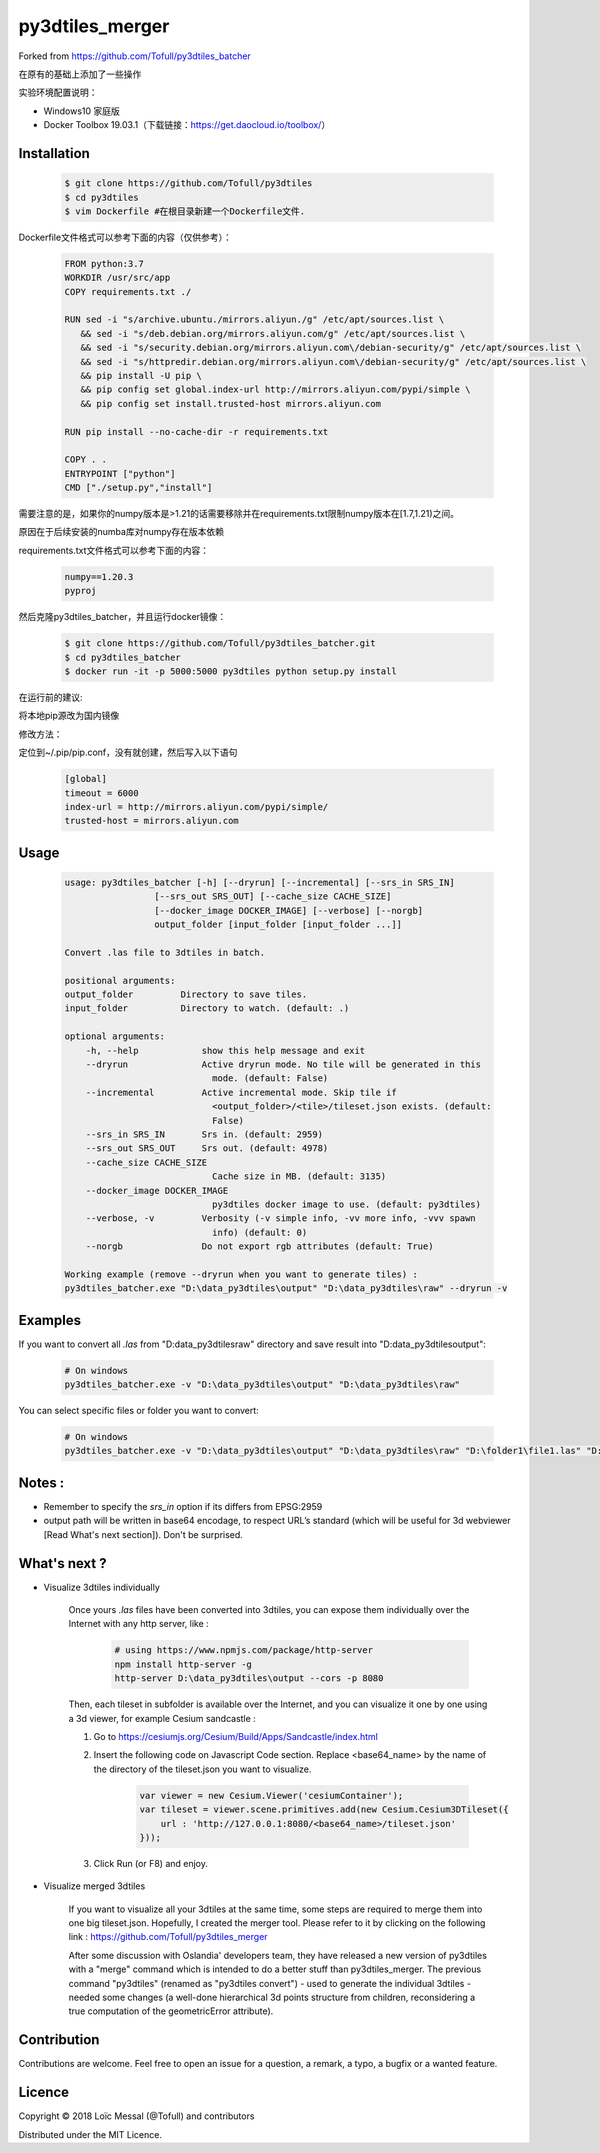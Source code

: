 py3dtiles_merger
================
Forked from https://github.com/Tofull/py3dtiles_batcher



在原有的基础上添加了一些操作

实验环境配置说明：

- Windows10 家庭版

- Docker Toolbox 19.03.1（下载链接：https://get.daocloud.io/toolbox/）



Installation
#############

    .. code-block:: shell

        $ git clone https://github.com/Tofull/py3dtiles
        $ cd py3dtiles
        $ vim Dockerfile #在根目录新建一个Dockerfile文件.


Dockerfile文件格式可以参考下面的内容（仅供参考）：

    .. code-block:: shell
    
         FROM python:3.7
         WORKDIR /usr/src/app
         COPY requirements.txt ./
    
         RUN sed -i "s/archive.ubuntu./mirrors.aliyun./g" /etc/apt/sources.list \
            && sed -i "s/deb.debian.org/mirrors.aliyun.com/g" /etc/apt/sources.list \
            && sed -i "s/security.debian.org/mirrors.aliyun.com\/debian-security/g" /etc/apt/sources.list \
            && sed -i "s/httpredir.debian.org/mirrors.aliyun.com\/debian-security/g" /etc/apt/sources.list \
            && pip install -U pip \
            && pip config set global.index-url http://mirrors.aliyun.com/pypi/simple \
            && pip config set install.trusted-host mirrors.aliyun.com
    
         RUN pip install --no-cache-dir -r requirements.txt
    
         COPY . .
         ENTRYPOINT ["python"]
         CMD ["./setup.py","install"]
    
    
需要注意的是，如果你的numpy版本是>1.21的话需要移除并在requirements.txt限制numpy版本在[1.7,1.21)之间。

原因在于后续安装的numba库对numpy存在版本依赖

requirements.txt文件格式可以参考下面的内容：


      .. code-block:: shell
      
            numpy==1.20.3
            pyproj 


然后克隆py3dtiles_batcher，并且运行docker镜像：

   .. code-block:: shell
   
         $ git clone https://github.com/Tofull/py3dtiles_batcher.git
         $ cd py3dtiles_batcher
         $ docker run -it -p 5000:5000 py3dtiles python setup.py install


在运行前的建议:

将本地pip源改为国内镜像

修改方法：

定位到~/.pip/pip.conf，没有就创建，然后写入以下语句

    .. code-block:: shell
           
           [global]
           timeout = 6000
           index-url = http://mirrors.aliyun.com/pypi/simple/
           trusted-host = mirrors.aliyun.com


Usage
###########

    .. code-block:: shell

        usage: py3dtiles_batcher [-h] [--dryrun] [--incremental] [--srs_in SRS_IN]
                         [--srs_out SRS_OUT] [--cache_size CACHE_SIZE]
                         [--docker_image DOCKER_IMAGE] [--verbose] [--norgb]
                         output_folder [input_folder [input_folder ...]]

        Convert .las file to 3dtiles in batch.

        positional arguments:
        output_folder         Directory to save tiles.
        input_folder          Directory to watch. (default: .)

        optional arguments:
            -h, --help            show this help message and exit
            --dryrun              Active dryrun mode. No tile will be generated in this
                                    mode. (default: False)
            --incremental         Active incremental mode. Skip tile if
                                    <output_folder>/<tile>/tileset.json exists. (default:
                                    False)
            --srs_in SRS_IN       Srs in. (default: 2959)
            --srs_out SRS_OUT     Srs out. (default: 4978)
            --cache_size CACHE_SIZE
                                    Cache size in MB. (default: 3135)
            --docker_image DOCKER_IMAGE
                                    py3dtiles docker image to use. (default: py3dtiles)
            --verbose, -v         Verbosity (-v simple info, -vv more info, -vvv spawn
                                    info) (default: 0)
            --norgb               Do not export rgb attributes (default: True)

        Working example (remove --dryrun when you want to generate tiles) :
        py3dtiles_batcher.exe "D:\data_py3dtiles\output" "D:\data_py3dtiles\raw" --dryrun -v


Examples
##########


If you want to convert all `.las` from "D:\data_py3dtiles\raw" directory and save result into "D:\data_py3dtiles\output":

    .. code-block:: shell

        # On windows
        py3dtiles_batcher.exe -v "D:\data_py3dtiles\output" "D:\data_py3dtiles\raw"


You can select specific files or folder you want to convert:

    .. code-block:: shell

        # On windows
        py3dtiles_batcher.exe -v "D:\data_py3dtiles\output" "D:\data_py3dtiles\raw" "D:\folder1\file1.las" "D:\folder2"


Notes :
#############

- Remember to specify the `srs_in` option if its differs from EPSG:2959

- output path will be written in base64 encodage, to respect URL’s standard (which will be useful for 3d webviewer [Read What's next section]). Don't be surprised.


What's next ?
##############

* Visualize 3dtiles individually

    Once yours `.las` files have been converted into 3dtiles, you can expose them individually over the Internet with any http server, like :

        .. code-block:: shell

            # using https://www.npmjs.com/package/http-server
            npm install http-server -g
            http-server D:\data_py3dtiles\output --cors -p 8080

    Then, each tileset in subfolder is available over the Internet, and you can visualize it one by one using a 3d viewer, for example Cesium sandcastle : 

    1. Go to https://cesiumjs.org/Cesium/Build/Apps/Sandcastle/index.html
    2. Insert the following code on Javascript Code section. Replace <base64_name> by the name of the directory of the tileset.json you want to visualize.

        .. code-block:: javascript
        
            var viewer = new Cesium.Viewer('cesiumContainer');
            var tileset = viewer.scene.primitives.add(new Cesium.Cesium3DTileset({
                url : 'http://127.0.0.1:8080/<base64_name>/tileset.json'
            }));

    3. Click Run (or F8) and enjoy.

        .. image:: doc/assets/example_3dtiles_on_cesium.png
            :width: 200px
            :align: center
            :height: 100px
            :alt: Example on cesium

* Visualize merged 3dtiles

    If you want to visualize all your 3dtiles at the same time, some steps are required to merge them into one big tileset.json.
    Hopefully, I created the merger tool. Please refer to it by clicking on the following link : https://github.com/Tofull/py3dtiles_merger

    After some discussion with Oslandia' developers team, they have released a new version of py3dtiles with a "merge" command which is intended to do a better stuff than py3dtiles_merger. The previous command "py3dtiles" (renamed as "py3dtiles convert") - used to generate the individual 3dtiles - needed some changes (a well-done hierarchical 3d points structure from children, reconsidering a true computation of the geometricError attribute).

Contribution
#############

Contributions are welcome. Feel free to open an issue for a question, a remark, a typo, a bugfix or a wanted feature.



Licence
##########

Copyright © 2018 Loïc Messal (@Tofull) and contributors

Distributed under the MIT Licence.
